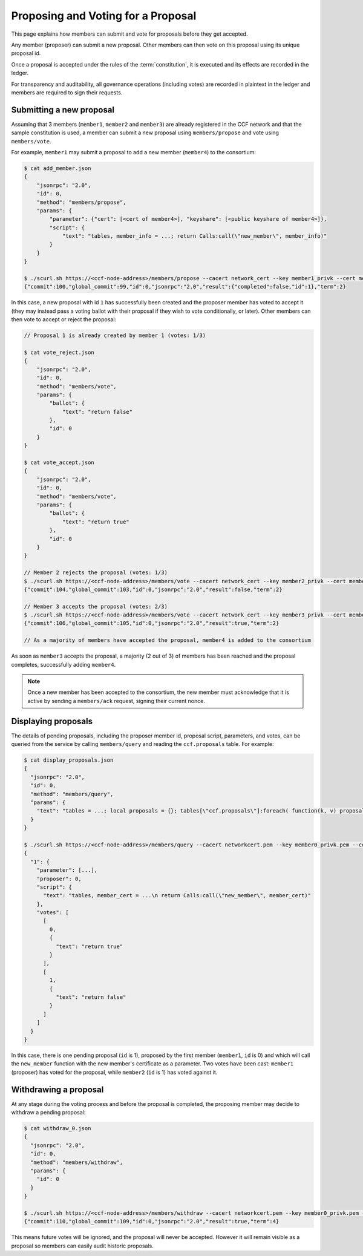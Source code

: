 Proposing and Voting for a Proposal
===================================

This page explains how members can submit and vote for proposals before they get accepted.

Any member (proposer) can submit a new proposal. Other members can then vote on this proposal using its unique proposal id.

Once a proposal is accepted under the rules of the :term:`constitution`, it is executed and its effects are recorded in the ledger.

For transparency and auditability, all governance operations (including votes) are recorded in plaintext in the ledger and members are required to sign their requests.

Submitting a new proposal
-------------------------

Assuming that 3 members (``member1``, ``member2`` and ``member3``) are already registered in the CCF network and that the sample constitution is used, a member can submit a new proposal using ``members/propose`` and vote using ``members/vote``.

For example, ``member1`` may submit a proposal to add a new member (``member4``) to the consortium:

.. code-block:: bash

    $ cat add_member.json
    {
        "jsonrpc": "2.0",
        "id": 0,
        "method": "members/propose",
        "params": {
            "parameter": {"cert": [<cert of member4>], "keyshare": [<public keyshare of member4>]},
            "script": {
                "text": "tables, member_info = ...; return Calls:call(\"new_member\", member_info)"
            }
        }
    }

    $ ./scurl.sh https://<ccf-node-address>/members/propose --cacert network_cert --key member1_privk --cert member1_cert --data-binary @add_member.json
    {"commit":100,"global_commit":99,"id":0,"jsonrpc":"2.0","result":{"completed":false,"id":1},"term":2}

In this case, a new proposal with id ``1`` has successfully been created and the proposer member has voted to accept it (they may instead pass a voting ballot with their proposal if they wish to vote conditionally, or later). Other members can then vote to accept or reject the proposal:

.. code-block:: bash

    // Proposal 1 is already created by member 1 (votes: 1/3)

    $ cat vote_reject.json
    {
        "jsonrpc": "2.0",
        "id": 0,
        "method": "members/vote",
        "params": {
            "ballot": {
                "text": "return false"
            },
            "id": 0
        }
    }

    $ cat vote_accept.json
    {
        "jsonrpc": "2.0",
        "id": 0,
        "method": "members/vote",
        "params": {
            "ballot": {
                "text": "return true"
            },
            "id": 0
        }
    }

    // Member 2 rejects the proposal (votes: 1/3)
    $ ./scurl.sh https://<ccf-node-address>/members/vote --cacert network_cert --key member2_privk --cert member2_cert --data-binary @vote_reject.json
    {"commit":104,"global_commit":103,"id":0,"jsonrpc":"2.0","result":false,"term":2}

    // Member 3 accepts the proposal (votes: 2/3)
    $ ./scurl.sh https://<ccf-node-address>/members/vote --cacert network_cert --key member3_privk --cert member3_cert --data-binary @vote_accept.json
    {"commit":106,"global_commit":105,"id":0,"jsonrpc":"2.0","result":true,"term":2}

    // As a majority of members have accepted the proposal, member4 is added to the consortium

As soon as ``member3`` accepts the proposal, a majority (2 out of 3) of members has been reached and the proposal completes, successfully adding ``member4``.

.. note:: Once a new member has been accepted to the consortium, the new member must acknowledge that it is active by sending a ``members/ack`` request, signing their current nonce.

Displaying proposals
--------------------

The details of pending proposals, including the proposer member id, proposal script, parameters, and votes, can be queried from the service by calling ``members/query`` and reading the ``ccf.proposals`` table. For example:

.. code-block:: bash

    $ cat display_proposals.json
    {
      "jsonrpc": "2.0",
      "id": 0,
      "method": "members/query",
      "params": {
        "text": "tables = ...; local proposals = {}; tables[\"ccf.proposals\"]:foreach( function(k, v) proposals[tostring(k)] = v; end ) return proposals;"
      }
    }

    $ ./scurl.sh https://<ccf-node-address>/members/query --cacert networkcert.pem --key member0_privk.pem --cert member0_cert.pem --data-binary @display_proposals.json
    {
      "1": {
        "parameter": [...],
        "proposer": 0,
        "script": {
          "text": "tables, member_cert = ...\n return Calls:call(\"new_member\", member_cert)"
        },
        "votes": [
          [
            0,
            {
              "text": "return true"
            }
          ],
          [
            1,
            {
              "text": "return false"
            }
          ]
        ]
      }
    }

In this case, there is one pending proposal (``id`` is 1), proposed by the first member (``member1``, ``id`` is 0) and which will call the ``new_member`` function with the new member's certificate as a parameter. Two votes have been cast: ``member1`` (proposer) has voted for the proposal, while ``member2`` (``id`` is 1) has voted against it.

Withdrawing a proposal
----------------------

At any stage during the voting process and before the proposal is completed, the proposing member may decide to withdraw a pending proposal:

.. code-block:: bash

    $ cat withdraw_0.json
    {
      "jsonrpc": "2.0",
      "id": 0,
      "method": "members/withdraw",
      "params": {
        "id": 0
      }
    }

    $ ./scurl.sh https://<ccf-node-address>/members/withdraw --cacert networkcert.pem --key member0_privk.pem --cert member0_cert.pem --data-binary @withdraw_0.json
    {"commit":110,"global_commit":109,"id":0,"jsonrpc":"2.0","result":true,"term":4}

This means future votes will be ignored, and the proposal will never be accepted. However it will remain visible as a proposal so members can easily audit historic proposals.